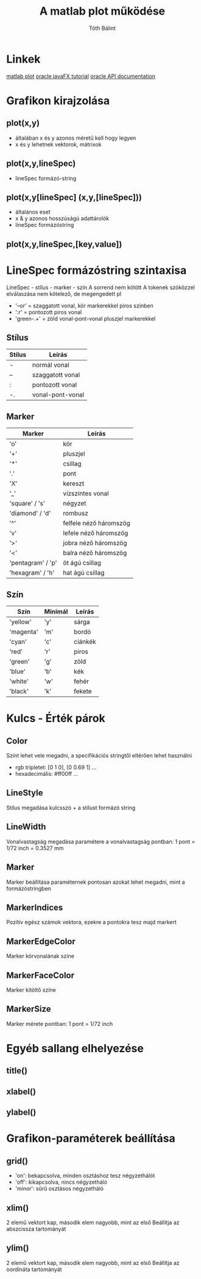 #+Title:A matlab plot működése
#+Author:Tóth Bálint

* Linkek
  [[https://www.mathworks.com/help/matlab/ref/plot.html][matlab plot]]
  [[https://docs.oracle.com/javase/8/javase-clienttechnologies.htm][oracle javaFX tutorial]]
  [[https://docs.oracle.com/javase/8/javafx/api/toc.htm][oracle API documentation]]
* Grafikon kirajzolása
** plot(x,y)
   - általában x és y azonos méretű kell hogy legyen
   - x és y lehetnek vektorok, mátrixok
** plot(x,y,lineSpec)
   - lineSpec formázó-string
** plot(x,y[lineSpec] (x,y,[lineSpec]))	  
   - általános eset
   - x & y azonos hosszúságú adattárolók
   - lineSpec formázóstring
** plot(x,y,lineSpec,[key,value])
* LineSpec formázóstring szintaxisa
  LineSpec - stílus - marker - szín
  A sorrend nem kötött
  A tokenek szóközzel elválaszása nem kötelező, de megengedett
  pl
  - '--or' = szaggatott vonal, kör markerekkel piros színben
  - ':r'   = pontozott piros vonal
  - 'green-.+' = zöld vonal-pont-vonal pluszjel markerekkel
** Stílus
   | Stílus | Leírás           |
   |--------+------------------|
   | -      | normál vonal     |
   | --     | szaggatott vonal |
   | :      | pontozott vonal  |
   | -.     | vonal-pont-vonal |
** Marker
   | Marker            | Leírás                 |
   |-------------------+------------------------|
   | 'o'               | kör                    |
   | '+'               | pluszjel               |
   | '*'               | csillag                |
   | '.'               | pont                   |
   | 'X'               | kereszt                |
   | '_'               | vízszintes vonal       |
   | 'square' / 's'    | négyzet                |
   | 'diamond' / 'd'   | rombusz                |
   | '^'               | felfele néző háromszög |
   | 'v'               | lefele néző háromszög  |
   | '>'               | jobra néző háromszög   |
   | '<'               | balra néző háromszög   |
   | 'pentagram' / 'p' | öt ágú csillag         |
   | 'hexagram' / 'h'  | hat ágú csillag        |

** Szín
   | Szín      | Minimál | Leírás  |
   |-----------+---------+---------|
   | 'yellow'  | 'y'     | sárga   |
   | 'magenta' | 'm'     | bordó   |
   | 'cyan'    | 'c'     | ciánkék |
   | 'red'     | 'r'     | piros   |
   | 'green'   | 'g'     | zöld    |
   | 'blue'    | 'b'     | kék     |
   | 'white'   | 'w'     | fehér   |
   | 'black'   | 'k'     | fekete  |
* Kulcs - Érték párok
** Color
   Színt lehet vele megadni, a specifikációs stringtől eltérően lehet használni
   - rgb tripletet: [0 1 0], [0 0.69 1] ...
   - hexadecimális: #ff00ff ...
** LineStyle
   Stílus megadása kulcsszó + a stílust formázó string
** LineWidth
   Vonalvastagság megadása
   paramétere a vonalvastagság pontban: 1 pont = 1/72 inch = 0.3527 mm
** Marker
   Marker beállítása
   paraméternek pontosan azokat lehet megadni, mint a formázóstringben
** MarkerIndices
   Pozitív egész számok vektora, ezekre a pontokra tesz majd markert
** MarkerEdgeColor
   Marker körvonalának színe
** MarkerFaceColor
   Marker kitöltő színe
** MarkerSize
   Marker mérete pontban: 1 pont = 1/72 inch
* Egyéb sallang elhelyezése
** title()
** xlabel()
** ylabel()
* Grafikon-paraméterek beállítása
** grid()
   - 'on': bekapcsolva, minden osztáshoz tesz négyzethálót
   - 'off': kikapcsolva, nincs négyzetháló
   - 'minor': sűrű osztásos négyzetháló
** xlim()
   2 elemű vektort kap, második elem nagyobb, mint az első
   Beállítja az abszcissza tartományát
** ylim()
   2 elemű vektort kap, második elem nagyobb, mint az első
   Beállítja az oordináta tartományát
